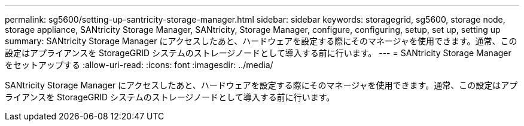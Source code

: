 ---
permalink: sg5600/setting-up-santricity-storage-manager.html 
sidebar: sidebar 
keywords: storagegrid, sg5600, storage node, storage appliance, SANtricity Storage Manager, SANtricity, Storage Manager, configure, configuring, setup, set up, setting up 
summary: SANtricity Storage Manager にアクセスしたあと、ハードウェアを設定する際にそのマネージャを使用できます。通常、この設定はアプライアンスを StorageGRID システムのストレージノードとして導入する前に行います。 
---
= SANtricity Storage Manager をセットアップする
:allow-uri-read: 
:icons: font
:imagesdir: ../media/


[role="lead"]
SANtricity Storage Manager にアクセスしたあと、ハードウェアを設定する際にそのマネージャを使用できます。通常、この設定はアプライアンスを StorageGRID システムのストレージノードとして導入する前に行います。

